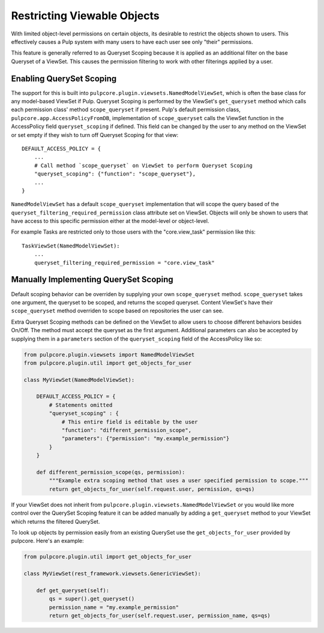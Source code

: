 .. _queryset_scoping:

Restricting Viewable Objects
============================

With limited object-level permissions on certain objects, its desirable to restrict the objects
shown to users. This effectively causes a Pulp system with many users to have each user see only
"their" permissions.

This feature is generally referred to as Queryset Scoping because it is applied as an additional
filter on the base Queryset of a ViewSet. This causes the permission filtering to work with other
filterings applied by a user.


.. _enabling_queryset_scoping:

Enabling QuerySet Scoping
-------------------------

The support for this is built into ``pulpcore.plugin.viewsets.NamedModelViewSet``, which is often
the base class for any model-based ViewSet if Pulp. Queryset Scoping is performed by the ViewSet's
``get_queryset`` method which calls each permission class' method ``scope_queryset`` if present.
Pulp's default permission class, ``pulpcore.app.AccessPolicyFromDB``, implementation of
``scope_queryset`` calls the ViewSet function in the AccessPolicy field ``queryset_scoping`` if
defined. This field can be changed by the user to any method on the ViewSet or set empty if they
wish to turn off Queryset Scoping for that view::

    DEFAULT_ACCESS_POLICY = {
        ...
        # Call method `scope_queryset` on ViewSet to perform Queryset Scoping
        "queryset_scoping": {"function": "scope_queryset"},
        ...
    }

``NamedModelViewSet`` has a default ``scope_queryset`` implementation that will scope the query
based of the ``queryset_filtering_required_permission`` class attribute set on ViewSet.
Objects will only be shown to users that have access to this specific permission either at the
model-level or object-level.

For example Tasks are restricted only to those users with the "core.view_task" permission like
this::

    TaskViewSet(NamedModelViewSet):
        ...
        queryset_filtering_required_permission = "core.view_task"


.. _manually_implementing_queryset_scoping:

Manually Implementing QuerySet Scoping
--------------------------------------

Default scoping behavior can be overriden by supplying your own ``scope_queryset`` method.
``scope_queryset`` takes one argument, the queryset to be scoped, and returns the scoped queryset.
Content ViewSet's have their ``scope_queryset`` method overriden to scope based on repositories
the user can see.

Extra Queryset Scoping methods can be defined on the ViewSet to allow users to choose different
behaviors besides On/Off. The method must accept the queryset as the first argument. Additional
parameters can also be accepted by supplying them in a ``parameters`` section of the
``queryset_scoping`` field of the AccessPolicy like so:

.. code-block:: python

    from pulpcore.plugin.viewsets import NamedModelViewSet
    from pulpcore.plugin.util import get_objects_for_user

    class MyViewSet(NamedModelViewSet):

        DEFAULT_ACCESS_POLICY = {
            # Statements omitted
            "queryset_scoping" : {
                # This entire field is editable by the user
                "function": "different_permission_scope",
                "parameters": {"permission": "my.example_permission"}
            }
        }

        def different_permission_scope(qs, permission):
            """Example extra scoping method that uses a user specified permission to scope."""
            return get_objects_for_user(self.request.user, permission, qs=qs)

If your ViewSet does not inherit from ``pulpcore.plugin.viewsets.NamedModelViewSet`` or you would
like more control over the QuerySet Scoping feature it can be added manually by adding a
``get_queryset`` method to your ViewSet which returns the filtered QuerySet.

To look up objects by permission easily from an existing QuerySet use the ``get_objects_for_user``
provided by pulpcore. Here's an example:

.. code-block:: python

    from pulpcore.plugin.util import get_objects_for_user

    class MyViewSet(rest_framework.viewsets.GenericViewSet):

        def get_queryset(self):
            qs = super().get_queryset()
            permission_name = "my.example_permission"
            return get_objects_for_user(self.request.user, permission_name, qs=qs)

